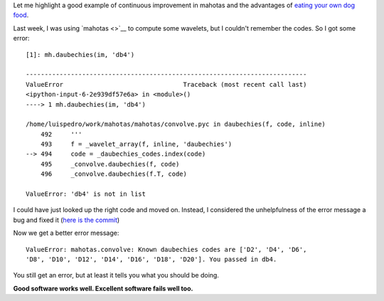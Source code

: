 Let me highlight a good example of continuous improvement in mahotas and the
advantages of `eating your own dog food <http://en.wikipedia.org/wiki/Eating_your_own_dog_food>`__.

Last week, I was using `mahotas <>`__ to compute some wavelets, but I couldn't
remember the codes. So I got some error::

    [1]: mh.daubechies(im, 'db4')

    ---------------------------------------------------------------------------
    ValueError                                Traceback (most recent call last)
    <ipython-input-6-2e939df57e6a> in <module>()
    ----> 1 mh.daubechies(im, 'db4')

    /home/luispedro/work/mahotas/mahotas/convolve.pyc in daubechies(f, code, inline)
        492     '''
        493     f = _wavelet_array(f, inline, 'daubechies')
    --> 494     code = _daubechies_codes.index(code)
        495     _convolve.daubechies(f, code)
        496     _convolve.daubechies(f.T, code)

    ValueError: 'db4' is not in list

I could have just looked up the right code and moved on. Instead, I considered
the unhelpfulness of the error message a bug and fixed it (`here is the commit
<https://github.com/luispedro/mahotas/commit/1cc50e6e0142cfb759483d382efec7e13f7fc666>`__)

Now we get a better error message::

    ValueError: mahotas.convolve: Known daubechies codes are ['D2', 'D4', 'D6',
    'D8', 'D10', 'D12', 'D14', 'D16', 'D18', 'D20']. You passed in db4.

You still get an error, but at least it tells you what you should be doing.

**Good software works well. Excellent software fails well too.**

